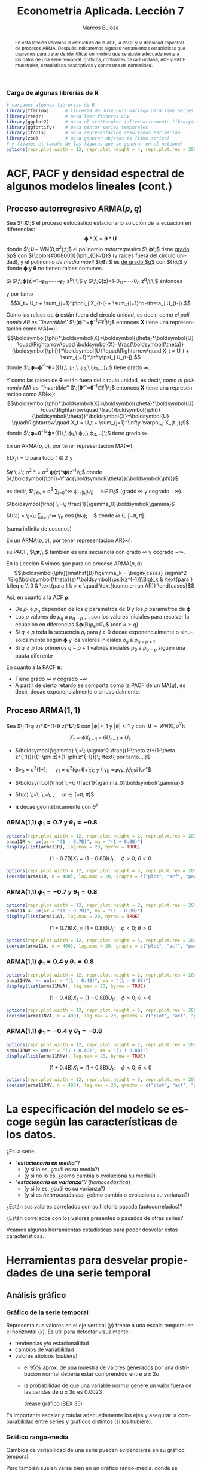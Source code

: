 #+TITLE: Econometría Aplicada. Lección 7
#+author: Marcos Bujosa
#+LANGUAGE: es-es

# +OPTIONS: toc:nil

# +EXCLUDE_TAGS: pngoutput noexport

#+startup: shrink

#+LATEX_HEADER_EXTRA: \usepackage[spanish]{babel}
#+LATEX_HEADER_EXTRA: \usepackage{lmodern}
#+LATEX_HEADER_EXTRA: \usepackage{tabularx}
#+LATEX_HEADER_EXTRA: \usepackage{booktabs}

#+LaTeX_HEADER: \newcommand{\lag}{\mathsf{B}}
#+LaTeX_HEADER: \newcommand{\Sec}[1]{\boldsymbol{#1}}
#+LaTeX_HEADER: \newcommand{\Pol}[1]{\boldsymbol{#1}}

#+LATEX: \maketitle

# M-x jupyter-refresh-kernelspecs

# C-c C-v C-b ejecuta el cuaderno electrónico

#+OX-IPYNB-LANGUAGE: jupyter-R

#+attr_ipynb: (slideshow . ((slide_type . notes)))
#+BEGIN_SRC emacs-lisp :exports none :results silent
(use-package ox-ipynb
  :load-path (lambda () (expand-file-name "ox-ipynb" scimax-dir)))

(setq org-babel-default-header-args:jupyter-R
      '((:results . "value")
	(:session . "jupyter-R")
	(:kernel . "ir")
	(:pandoc . "t")
	(:exports . "both")
	(:cache .   "no")
	(:noweb . "no")
	(:hlines . "no")
	(:tangle . "no")
	(:eval . "never-export")))

(require 'jupyter-R)
;(require 'jupyter)

(org-babel-do-load-languages 'org-babel-load-languages org-babel-load-languages)

(add-to-list 'org-src-lang-modes '("jupyter-R" . R))
#+END_SRC


#+begin_abstract
En esta lección veremos la estructura de la ACF, la PACF y la densidad
espectral de procesos ARMA. Después indicaremos algunas herramientas
estadísticas que usaremos para tratar de identificar un modelo que se
ajuste adecuadamente a los datos de una serie temporal: gráficos,
contrastes de raíz unitaria, ACF y PACF muestrales, estadísticos
descriptivos y contrastes de normalidad.
#+end_abstract

*************** TODO COMMENT falta incluir el periodograma como herramienta

***** COMMENT para Jupyter-Notebook              :noexports:
\(
\newcommand{\lag}{\mathsf{B}}
\newcommand{\Sec}[1]{\boldsymbol{#1}}
\newcommand{\Pol}[1]{\boldsymbol{#1}}
\)


***  Carga de algunas librerías de R
   :PROPERTIES:
   :metadata: (slideshow . ((slide_type . notes)))
   :UNNUMBERED: t 
   :END:

# install.packages(c("readr", "latticeExtra", "tfarima"))
# library(readr)
# library(ggplot2)
# install.packages("pastecs")
# install.packages("orgutils")

#+attr_ipynb: (slideshow . ((slide_type . notes)))
#+BEGIN_SRC jupyter-R :results silent :exports code
# cargamos algunas librerías de R
library(tfarima)      # librería de José Luis Gallego para Time Series
library(readr)        # para leer ficheros CSV
library(ggplot2)      # para el scatterplot (alternaticamente library(tidyverse))
library(ggfortify)    # para pintar series temporales
library(jtools)       # para representación resultados estimación
library(zoo)          # para generar objetos ts (time series)
# y fijamos el tamaño de las figuras que se generan en el notebook
options(repr.plot.width = 12, repr.plot.height = 4, repr.plot.res = 200)
#+END_SRC


* ACF, PACF y densidad espectral de algunos modelos lineales (cont.)
   :PROPERTIES:
   :metadata: (slideshow . ((slide_type . skip)))
   :END:

** Proceso autorregresivo ARMA($p,q$)
   :PROPERTIES:
   :metadata: (slideshow . ((slide_type . slide)))
   :END:

Sea $\;\boldsymbol{X}\;$ el proceso estocástico estacionario solución
de la ecuación en diferencias:
$$\boldsymbol{\phi}*\boldsymbol{X}=\boldsymbol{\theta}*\boldsymbol{U}$$
donde $\;\boldsymbol{U}\sim WN(0,\sigma^2);\;$ el polinomio
/autorregresivo/ $\;\boldsymbol{\phi}\;$ tiene _grado $p$_ con
${\color{#008000}{\phi_{0}=1}}$ (y raíces fuera del círculo unidad), y
el polinomio /de media móvil/ $\;\boldsymbol{\theta}\;$ es _de grado
$q$_ con ${\color{#008000}{\theta_{0}=1}};\;$ y donde
$\boldsymbol{\phi}$ y $\boldsymbol{\theta}$ no tienen raíces comunes.
#+latex:\medskip

#+attr_ipynb: (slideshow . ((slide_type . fragment)))
Si $\;\;\boldsymbol{\phi}(z)=1-\phi_1z-\cdots-\phi_p z^p\;\;$ y
$\;\;\boldsymbol{\theta}(z)=1-\theta_1z-\cdots-\theta_q z^q,\;\;$
entonces
\begin{align*}
  (1-\phi_1\mathsf{B}-\cdots-\phi_p\mathsf{B}^p)X_t = &
  (1-\theta_1\mathsf{B}-\cdots-\theta_q\mathsf{B}^q)U_t;
\end{align*}
y por tanto $$X_t= U_t + \sum_{j=1}^p\phi_j X_{t-j} +
\sum_{j=1}^q-\theta_j U_{t-j}.$$


#+attr_ipynb: (slideshow . ((slide_type . subslide)))
Como las raíces de $\boldsymbol{\phi}$ están fuera del círculo unidad,
es decir, como /el polinomio AR es ``invertible''/
$\;(\boldsymbol{\phi}^{-\triangleright}=\boldsymbol{\phi}^{-1}\in\ell^1)\;$
entonces $\boldsymbol{X}$ tiene una representación como MA($\infty$):
$$\boldsymbol{\phi}*\boldsymbol{X}=\boldsymbol{\theta}*\boldsymbol{U}
\quad\Rightarrow\quad
\boldsymbol{X}=\frac{\boldsymbol{\theta}}{\boldsymbol{\phi}}*\boldsymbol{U}
\quad\Rightarrow\quad X_t = U_t + \sum_{j=1}^\infty\psi_j U_{t-j};$$
donde
$\;\boldsymbol{\psi}=\boldsymbol{\phi}^{-1}*\boldsymbol{\theta}=({\color{blue}1},\
\psi_1,\ \psi_2,\ \psi_3,\ldots)\;$ tiene grado $\infty$.
#+latex: \bigskip

#+attr_ipynb: (slideshow . ((slide_type . fragment)))
Y como las raíces de $\boldsymbol{\theta}$ están fuera del círculo
unidad, es decir, como /el polinomio MA es ``invertible''/
$\;(\boldsymbol{\theta}^{-\triangleright}=\boldsymbol{\theta}^{-1}\in\ell^1)\;$
entonces $\boldsymbol{X}$ tiene una representación como AR($\infty$):
$$\boldsymbol{\phi}*\boldsymbol{X}=\boldsymbol{\theta}*\boldsymbol{U}
\quad\Rightarrow\quad
\frac{\boldsymbol{\phi}}{\boldsymbol{\theta}}*\boldsymbol{X}=\boldsymbol{U}
\quad\Rightarrow\quad X_t = U_t + \sum_{j=1}^\infty-\varphi_j
X_{t-j};$$ donde
$\;\boldsymbol{\varphi}=\boldsymbol{\theta}^{-1}*\boldsymbol{\phi}=({\color{blue}1},\
\varphi_1,\ \varphi_2,\ \varphi_3,\ldots)\;$ tiene grado $\infty$.
#+latex: \bigskip

#+attr_ipynb: (slideshow . ((slide_type . subslide)))

#+latex: \noindent
En un ARMA($p,q$), por tener representación MA($\infty$):
#+latex: \medskip

$E(X_t)=0$ para todo $t\in\mathbb{Z}$ y
#+latex: \medskip

$\boldsymbol{\gamma} \;=\; \sigma^2
\frac{\boldsymbol{\theta}(z)}{\boldsymbol{\phi}(z)}*\frac{\boldsymbol{\theta}(z^{-1})}{\boldsymbol{\phi}(z^{-1})}
= \sigma^2 \boldsymbol{\psi}(z)*\boldsymbol{\psi}(z^{-1})\;$ donde $\;\boldsymbol{\phi}=\frac{\boldsymbol{\theta}}{\boldsymbol{\phi}}$;
#+latex: \smallskip

#+latex: \noindent
es decir, $\;\gamma_k = \sigma^2 \sum\nolimits_{j=0}^\infty
\psi_{j+|k|}\psi_j;\quad k\in\mathbb{Z}\;$ (grado $\infty$ y cogrado
$-\infty$).
#+latex: \medskip

$\boldsymbol{\rho} \;=\; \frac{1}{\gamma_0}\boldsymbol{\gamma}$
#+latex: \medskip

$f(\omega) =
  \frac{\sigma^2}{2\pi}\frac{\boldsymbol{\theta}(e^{-i\omega})\cdot\boldsymbol{\theta}(e^{i\omega})}{\boldsymbol{\phi}(e^{-i\omega})\cdot\boldsymbol{\phi}(e^{i\omega})}
  \;=\; \frac{1}{2\pi}\sum\limits_{h=0}^\infty \gamma_h
  \cos(h\omega);\quad$ donde $\omega\in[-\pi,\pi]$.

(suma infinita de cosenos)
#+latex: \bigskip

#+attr_ipynb: (slideshow . ((slide_type . fragment)))
#+latex: \noindent
En un ARMA($p,q$), por tener representación AR($\infty$):
#+latex: \medskip

su PACF, $\;\boldsymbol{\pi},\;$ también es una secuencia con grado
$\infty$ y cogrado $-\infty$.
#+latex: \bigskip

#+attr_ipynb: (slideshow . ((slide_type . subslide)))
En la Lección 5 vimos que para un proceso ARMA($p,q$)
$$\boldsymbol{\phi}(\mathsf{B})\gamma_k = 
\begin{cases}
  \sigma^2 \Big(\boldsymbol{\theta}(z)*\boldsymbol{\psi}(z^{-1})\Big)_k & \text{para } k\leq q \\
  0 & \text{para } k > q \quad \text{(como en un AR)}
\end{cases}$$
#+attr_ipynb: (slideshow . ((slide_type . fragment)))
Así, en cuanto a la ACF $\boldsymbol{\rho}$:
 - De $\rho_1$ a $\rho_q$ dependen de los $q$ parámetros de
   $\boldsymbol{\theta}$ y los $p$ parámetros de $\boldsymbol{\phi}$
 - Los $p$ valores de $\rho_q$ a $\rho_{q-p+1}$ son los valores
   iniciales para resolver la ecuación en diferencias
   $\boldsymbol{\phi}(\mathsf{B})\rho_k=0\;$ (con $k\geq q)$
 - Si $q<p$ toda la secuencia $\rho_j$ para $j\geq0$ decae
   exponencialmente o sinusoidalmente según $\boldsymbol{\phi}$ y los
   valores iniciales $\rho_q$ a $\rho_{q-p+1}$
 - Si $q\geq p$ los primeros $q-p+1$ valores iniciales $\rho_0$ a
   $\rho_{q-p}$ siguen una pauta diferente

En cuanto a la PACF $\boldsymbol{\pi}$:
- Tiene grado $\infty$ y cogrado $-\infty$
- A partir de cierto retardo se comporta como la PACF de un MA($q$),
  es decir, decae exponencialmente o sinusoidalmente.


** Proceso ARMA($1,1$)
   :PROPERTIES:
   :metadata: (slideshow . ((slide_type . slide)))
   :END:

Sea $\;(1-\phi z)*\boldsymbol{X}=(1-\theta z)*\boldsymbol{U}\;$ con
$|\phi|<1$ y $|\theta|<1$ y con $\;\boldsymbol{U}\sim
WN(0,\sigma^2):$ 

$$X_t=\phi X_{t-1}-\theta U_{t-1} + U_t.$$

- $\boldsymbol{\gamma} \;=\; \sigma^2 \frac{(1-\theta z)*(1-\theta z^{-1})}{(1-\phi z)*(1-\phi z^{-1})}\; \text{ por tanto... }$
   
- $\gamma_0 =
  \sigma^2\left(1+\frac{(\theta+\phi)^2}{1+\phi^2}\right);\quad
  \gamma_1 =
  \sigma^2\left(\phi+\theta+\frac{(\theta+\phi)^2\phi}{1+\phi^2}\right);\;
  \text{ y }\;\gamma_k =\phi\gamma_{k-1}\;\;\text{si } k>1$

- $\boldsymbol{\rho} \;=\; \frac{1}{\gamma_0}\boldsymbol{\gamma}$

- $f(\omega) \;=\;
  \;=\;
  \frac{\sigma^2}{2\pi}\frac{1+\theta^2-2\theta\cos(\omega)}{1+\phi^2-2\phi\cos(\omega)};\quad
  \omega\in[-\pi,\pi]$

#   \frac{\sigma^2}{2\pi}\boldsymbol{\theta}(e^{-i\omega})\cdot\boldsymbol{\theta}(e^{i\omega})

- $\boldsymbol{\pi} \text{ decae geométricamente con } \theta^k$

*** ARMA(1,1) $\phi_1=0.7$ y $\theta_1=-0.8$
   :PROPERTIES:
   :metadata: (slideshow . ((slide_type . notes)))
   :END:

#+attr_ipynb: (slideshow . ((slide_type . skip)))
#+BEGIN_SRC jupyter-R :results file :output-dir ./img/lecc07/ :file ACF-arma11R.png :exports code :results none 
options(repr.plot.width = 12, repr.plot.height = 2, repr.plot.res = 200)
arma11R <- um(ar = "(1 - 0.7B)", ma = "(1 + 0.8B)")
display(list(arma11R), lag.max = 20, byrow = TRUE)
#+END_SRC

#+attr_ipynb: (slideshow . ((slide_type . subslide)))
$$(1 - 0.7\mathsf{B}){X_t}=(1 + 0.8\mathsf{B}){U_t};\quad \phi>0;\;\theta<0$$

#+attr_org: :width 800
#+attr_html: :width 900px
#+attr_latex: :width 425px
[[./img/lecc07/ACF-arma11R.png]]

#+attr_ipynb: (slideshow . ((slide_type . skip)))
#+BEGIN_SRC jupyter-R :results file :output-dir ./img/lecc06/ :file Sim-arma11R.png :exports code :results none
options(repr.plot.width = 12, repr.plot.height = 5, repr.plot.res = 200)
ide(sim(arma11R, n = 400), lag.max = 20, graphs = c("plot", "acf", "pacf", "pgram"))
#+END_SRC

#+attr_org: :width 800
#+attr_html: :width 900px
#+attr_latex: :width 425px
[[./img/lecc06/Sim-arma11R.png]]




*** ARMA(1,1) $\phi_1=-0.7$ y $\theta_1=0.8$
   :PROPERTIES:
   :metadata: (slideshow . ((slide_type . notes)))
   :END:

#+attr_ipynb: (slideshow . ((slide_type . skip)))
#+BEGIN_SRC jupyter-R :results file :output-dir ./img/lecc07/ :file ACF-arma11A.png :exports code :results none 
options(repr.plot.width = 12, repr.plot.height = 2, repr.plot.res = 200)
arma11A <- um(ar = "(1 + 0.7B)", ma = "(1 - 0.8B)")
display(list(arma11A), lag.max = 20, byrow = TRUE)
#+END_SRC

#+attr_ipynb: (slideshow . ((slide_type . subslide)))
$$(1 + 0.7\mathsf{B}){X_t}=(1 - 0.8\mathsf{B}){U_t};\quad \phi<0;\;\theta>0$$

#+attr_org: :width 800
#+attr_html: :width 900px
#+attr_latex: :width 425px
[[./img/lecc07/ACF-arma11A.png]]

#+attr_ipynb: (slideshow . ((slide_type . skip)))
#+BEGIN_SRC jupyter-R :results file :output-dir ./img/lecc06/ :file Sim-arma11A.png :exports code :results none 
options(repr.plot.width = 12, repr.plot.height = 5, repr.plot.res = 200)
ide(sim(arma11A, n = 400), lag.max = 20, graphs = c("plot", "acf", "pacf", "pgram"))
#+END_SRC

#+attr_org: :width 800
#+attr_html: :width 900px
#+attr_latex: :width 425px
[[./img/lecc06/Sim-arma11A.png]]


*** ARMA(1,1) $\phi_1=0.4$ y $\theta_1=0.8$
   :PROPERTIES:
   :metadata: (slideshow . ((slide_type . notes)))
   :END:

#+attr_ipynb: (slideshow . ((slide_type . skip)))
#+BEGIN_SRC jupyter-R :results file :output-dir ./img/lecc07/ :file ACF-arma11NVA.png :exports code :results none 
options(repr.plot.width = 12, repr.plot.height = 2, repr.plot.res = 200)
arma11NVA  <- um(ar = "(1 - 0.4B)", ma = "(1 - 0.8B)")
display(list(arma11NVA), lag.max = 20, byrow = TRUE)
#+END_SRC

#+attr_ipynb: (slideshow . ((slide_type . subslide)))
$$(1 - 0.4\mathsf{B}){X_t}=(1 - 0.8\mathsf{B}){U_t};\quad \phi>0;\;\theta>0$$

#+attr_org: :width 800
#+attr_html: :width 900px
#+attr_latex: :width 425px

[[./img/lecc07/ACF-arma11NVA.png]]


#+attr_ipynb: (slideshow . ((slide_type . skip)))
#+BEGIN_SRC jupyter-R :results file :output-dir ./img/lecc06/ :file Sim-arma11NVA.png :exports code :results none 
options(repr.plot.width = 12, repr.plot.height = 5, repr.plot.res = 200)
ide(sim(arma11NVA, n = 400), lag.max = 20, graphs = c("plot", "acf", "pacf", "pgram"))
#+END_SRC

#+attr_org: :width 800
#+attr_html: :width 900px
#+attr_latex: :width 425px
[[./img/lecc06/Sim-arma11NVA.png]]


*** ARMA(1,1) $\phi_1=-0.4$ y $\theta_1=-0.8$
   :PROPERTIES:
   :metadata: (slideshow . ((slide_type . notes)))
   :END:

#+attr_ipynb: (slideshow . ((slide_type . skip)))
#+BEGIN_SRC jupyter-R :results file :output-dir ./img/lecc07/ :file ACF-arma11RNV.png :exports code :results none
options(repr.plot.width = 12, repr.plot.height = 2, repr.plot.res = 200)
arma11RNV <- um(ar = "(1 + 0.4B)", ma = "(1 + 0.8B)")
display(list(arma11RNV), lag.max = 20, byrow = TRUE)
#+END_SRC

#+attr_ipynb: (slideshow . ((slide_type . subslide)))
$$(1 + 0.4\mathsf{B}){X_t}=(1 + 0.8\mathsf{B}){U_t};\quad \phi<0;\;\theta<0$$

#+attr_org: :width 800
#+attr_html: :width 900px
#+attr_latex: :width 425px
[[./img/lecc07/ACF-arma11RNV.png]]

#+attr_ipynb: (slideshow . ((slide_type . skip)))
#+BEGIN_SRC jupyter-R :results file :output-dir ./img/lecc06/ :file Sim-arma11RNV.png :exports code :results none 
options(repr.plot.width = 12, repr.plot.height = 5, repr.plot.res = 200)
ide(sim(arma11RNV, n = 400), lag.max = 20, graphs = c("plot", "acf", "pacf", "pgram"))
#+END_SRC

#+attr_org: :width 800
#+attr_html: :width 900px
#+attr_latex: :width 425px
[[./img/lecc06/Sim-arma11RNV.png]]



* La especificación del modelo se escoge según las características de los datos.
   :PROPERTIES:
   :metadata: (slideshow . ((slide_type . slide)))
   :END:

¿Es la serie 
- "*/estacionaria en media/*"?
  + (y si lo es, ¿cuál es su media?)
  + (y si no lo es, ¿cómo cambia o evoluciona su media?)
- "*/estacionaria en varianza/*"? (/homocedástica/)
  + (y si lo es, ¿cuál es su varianza?)
  + (y si es /heterocedástica/, ¿cómo cambia o evoluciona su varianza?)

¿Están sus valores correlados con su historia pasada (autocorrelados)?

#+LATEX: \noindent
¿Están correlados con los valores presentes o pasados de otras series?
#+LATEX: \bigskip

Veamos algunas herramientas estadísticas para poder desvelar estas
características.


* Herramientas para desvelar propiedades de una serie temporal 
   :PROPERTIES:
   :metadata: (slideshow . ((slide_type . skip)))
   :END:

** Análisis gráfico
   :PROPERTIES:
   :metadata: (slideshow . ((slide_type . slide)))
   :END:

*** Gráfico de la serie temporal 

Representa sus valores en el eje vertical ($y$) frente a una escala
temporal en el horizontal ($x$). Es útil para detectar visualmente:
 - tendencias y/o estacionalidad 
 - cambios de variabilidad
 - valores atípicos (/outliers/)
   + el 95% aprox. de una muestra de valores generados por una
     distribución normal debería estar comprendido entre
     $\mu\pm2\sigma$
   + la probabilidad de que una variable normal genere un valor fuera
     de las bandas de $\mu\pm3\sigma$ es $0.0023$
    
    ([[file:./img/lecc05/IBEX35.png][véase gráfico IBEX 35]])

Es importante escalar y rotular adecuadamente los ejes y asegurar la
comparabilidad entre series y gráficos distintos (si los hubiere).


*** Gráfico rango-media
   :PROPERTIES:
   :metadata: (slideshow . ((slide_type . subslide)))
   :END:
Cambios de variabilidad de una serie pueden evidenciarse en su gráfico
temporal.

Pero también suelen verse bien en un gráfico rango-media, donde se
representa:

- *en eje $x$:* nivel de la serie (normalmente la media de submuestras no solapadas).

- *en eje $y$:* dispersión de la serie (normalmente el rango de dichas submuestras).

Si los puntos se sitúan alrededor de una recta de pendiente positiva, tomar logaritmos.
#+latex: \bigskip

#+attr_ipynb: (slideshow . ((slide_type . notes)))
Veamos el gráfico de la serie de pasajeros de líneas aéreas junto a su
gráfico de rango media:

#+attr_ipynb: (slideshow . ((slide_type . skip)))
#+BEGIN_SRC jupyter-R :results file :output-dir ./img/lecc07/ :file rango-mediaAirPass.png :exports code :results silent
Z <- AirPassengers
ide(Z, graphs = c("plot", "rm"), main="Pasajeros de líneas (aéreas en miles) y gráfico rango-media")
#+END_SRC

#+attr_org: :width 800
#+attr_html: :width 900px
#+attr_latex: :width 425px
[[./img/lecc07/rango-mediaAirPass.png]]

#+attr_ipynb: (slideshow . ((slide_type . notes)))
El gráfico de rango media a veces se acompaña de una regresión de la
dispersión sobre los niveles para medir la relación nivel-dispersión.

** Determinación del orden de integración
   :PROPERTIES:
   :metadata: (slideshow . ((slide_type . slide)))
   :END:

El /orden de integración/ es el número mínimo de diferencias
necesarias para lograr la estacionariedad en media.

Decidir adecuadamente el orden de integración es crucial en el
análisis de series temporales.

Las herramientas utilizadas para tomar la decisión son 
 - el análisis gráfico
 - los contrastes formales

*** Análisis gráfico
   :PROPERTIES:
   :metadata: (slideshow . ((slide_type . subslide)))
   :END:


#+attr_ipynb: (slideshow . ((slide_type . skip)))
#+BEGIN_SRC jupyter-R :results file :output-dir ./img/lecc07/ :file diferenciasPoblacion.png :results silent 
options(repr.plot.width = 12, repr.plot.height = 8, repr.plot.res = 200)
PoblacionAustralia_ts = as.ts( read.zoo('datos/PoblacionAustralia.csv', 
                                        header=TRUE,
                                        index.column = 1, 
                                        sep=",", 
                                        FUN = as.yearmon))
ide(PoblacionAustralia_ts,
    graphs = c("plot"),
    transf = list(list(bc = F), list(bc = F, d = 1), list(bc = F, d = 2)),
    main="Población australiana, primera diferencia y segunda diferencia" )
#+END_SRC

#+attr_org: :width 800
#+attr_html: :width 900px
#+attr_latex: :width 425px
[[./img/lecc07/diferenciasPoblacion.png]]



#+attr_ipynb: (slideshow . ((slide_type . notes)))
La serie de población $\boldsymbol{y}$ tiene una clara tendencia
creciente (primer gráfico), que desaparece al tomar una diferencia
ordinaria, $$\nabla\boldsymbol{y}=(1-\mathsf{B})*\boldsymbol{y}$$
(segundo gráfico). Bastar con tomar una primera diferencia de la serie
de población para obtener una nueva serie que se asemeja a la
realización de un proceso estacionario.

No obstante, ¿qué pasa si tomamos una segunda diferencia ordinaria?
$$\nabla\nabla\boldsymbol{y}=\nabla^2\boldsymbol{y}=(1-\mathsf{B})^2*\boldsymbol{y}$$
(segundo gráfico). Pues que la serie obtenida también es estacionaria,
pero ojo, es un grave error tomar más diferencias de las necesarias al
modelizar los datos. Se debe tomar el mínimo número de
transformaciones que arrojen una serie ``estacionaria'' (recuerde que
decir que una serie temporal es /estacionaria/ es un abuso del
lenguaje).

Si se toman más diferencias de las necesarias se obtiene un proceso
/no invertible/ (raíces unitarias en la parte MA que imposibilitan que
el proceso tenga una representación como AR($\infty$) causal), lo cual
conduce a problemas de identificación y estimación.

#+attr_ipynb: (slideshow . ((slide_type . skip)))
#+BEGIN_SRC jupyter-R :results file :output-dir ./img/lecc07/ :file diferenciasPasajeros.png :results silent
options(repr.plot.width = 12, repr.plot.height =  10, repr.plot.res = 200)
ide(Z,
    graphs = c("plot"),
    transf = list(list(bc=T), list(bc=T, d=1), list(bc=T, D=1), list(bc=T, D=1, d=1)),
    main = "Log pasajeros aéreos, diferencia ordinaria, diferencia estacional y composición de ambas diferencias" )
#+END_SRC

#+attr_ipynb: (slideshow . ((slide_type . subslide)))
#+attr_org: :width 800
#+attr_html: :width 900px
#+attr_latex: :width 425px
[[./img/lecc07/diferenciasPasajeros.png]]

#+attr_ipynb: (slideshow . ((slide_type . notes)))
Como ya vimos, la serie pasajeros en logaritmos tiene tendencia y
estacionalidad muy evidentes. No basta con tomar solo una diferencia
ordinaria $$\nabla\boldsymbol{y}=(1-\mathsf{B})*\boldsymbol{y};$$ pues
el resultado muestra una pauta estacional. Ni tampoco basta con tomar
solo una diferencia estacional
$$\nabla_{12}(\boldsymbol{y})=(1-\mathsf{B^{12}})*\boldsymbol{y};$$ pues
resulta una serie que ``deambula'', i.e., que no es /``estacionaria''/
en media.

Tomar una diferencia ordinaria y otra estacional
$$\nabla\nabla_{12}(\boldsymbol{y})=(1-\mathsf{B})*(1-\mathsf{B^{12}})*\boldsymbol{y}$$
arroja una serie que sí parece ser /``estacionaria''/.


#+attr_ipynb: (slideshow . ((slide_type . skip)))
#+BEGIN_SRC jupyter-R :results file :output-dir ./img/lecc07/ :file diferenciasTemperaturasRetiro.png :results silent
options(repr.plot.width = 12, repr.plot.height =  8, repr.plot.res = 200)
TemperaturaRetiro_ts=ts(read.csv("datos/Retiro.txt"),start=c(1985, 1), end=c(2015,9), frequency=12)
ide(TemperaturaRetiro_ts,
    graphs = c("plot"),
    transf = list(list(), list(D = 1)),
    main="Temperatura media en el Retiro y diferencia estacional" )
#+END_SRC

#+attr_ipynb: (slideshow . ((slide_type . subslide)))
#+attr_org: :width 800
#+attr_html: :width 900px
#+attr_latex: :width 425px
[[./img/lecc07/diferenciasTemperaturasRetiro.png]]


#+attr_ipynb: (slideshow . ((slide_type . notes)))
En el caso de la serie de temperaturas en el Parque del Retiro, parece
que es suficiente con tomar solo una diferencia estacional.


*** Contrastes formales sobre el orden de integración: DF, ADF y KPSS
   :PROPERTIES:
   :metadata: (slideshow . ((slide_type . slide)))
   :END:

**** Test de Dickey-Fuller (DF)

- $H_0$ :: la serie es $I(1)$
- $H_1$ :: la serie es $I(0)$.

Sea el siguiente modelo donde $\phi$ es un parámetro autorregresivo y
$U_{t}$ es ruido blanco $$Y_{t}=\phi Y_{t-1}+U_{t},$$

Habrá una raíz unitaria (será no-estacionario) si $\phi =1.\;$ Restando
$Y_{t-1}$ a ambos lados

$$\nabla Y_{t}\;=\;(\phi -1)Y_{t-1}+U_{t}\;=\;\delta Y_{t-1}+U_{t}$$

donde $\delta=\phi -1$ y, por tanto, la $H_0$ se reduce a $\delta=0$.

Pasos del contraste:
- se estima el último modelo por MCO
- se calcula el ratio $t$ de significación de $\delta$
- se compara dicho ratio con la distribución específica del contraste
  $DF$ (pues bajo la nula, el ratio $t$ no se distribuye de la forma
  habitual).

**** Test de Dickey-Fuller aumentado (ADF)
   :PROPERTIES:
   :metadata: (slideshow . ((slide_type . subslide)))
   :END:

Una variante habitual del test DF es el test de Dickey-Fuller
aumentado (ADF), que consiste en estimar por MCO el modelo: $$\nabla
Y_t = c + \delta Y_{t-1} + \pi_1 \nabla Y_{t-1} + \pi_2 \nabla
Y_{t-2} + \cdots + \pi_p \nabla Y_{t-p} + U_t$$ que añade $p$ retardos
del regresando como regresores para permitir autocorrelación. Por lo
demás, el test se calcula de la forma habitual (comparando de ratio
$t$ de $\widehat{\delta}$ con las tablas del test ADF).

Otra variante consiste en incluir una tendencia temporal determinista:
$$\nabla Y_t = \underbrace{c + \beta t} + \delta Y_{t-1} + \pi_1 \nabla Y_{t-1} + \pi_2 \nabla Y_{t-2} + \cdots + \pi_p \nabla Y_{t-p} + U_t$$

**** Test Kwiatkowski–Phillips–Schmidt–Shin (KPSS)
   :PROPERTIES:
   :metadata: (slideshow . ((slide_type . subslide)))
   :END:

El contraste KPSS es un contraste alternativo (y complementario) al test DF/ADF

Las hipótesis del test KPSS están invertidas respecto a las del Test DF
- $H_0$ :: la serie es $I(0)$.
- $H_1$ :: la serie es $I(1)$ o estacionaria en torno a una tendencia determinista

*DF/ADF y KPSS se complementan.* Si la series es:
- /estacionaria/: el test DF/ADF debería rechazar su $H_0:$ la serie es $I(1)$
- /NO estacionaria/: el test KPSS debería rechazar su $H_0:$ la serie es $I(0)$

Estos test son poco potentes y son frágiles ante incumplimientos
(heterocedasticidad o no-normalidad); por ello debemos complementarlos
con el análisis gráfico.

** ACF muestral
   :PROPERTIES:
   :metadata: (slideshow . ((slide_type . slide)))
   :END:

La /k/-ésima autocorrelación muestral simple ($\widehat{\rho_k}$) se
define como:
$$\widehat{\rho_k}=\frac{\widehat{\rho_k}}{\widehat{\rho_0}};\qquad
\widehat{\rho_k}=\frac{1}{n}\sum_{t=k+1}^n
\widetilde{X_t}\widetilde{X_{t-k}},\quad\text{para }\;k=1,2,\ldots$$
donde $\widetilde{X_t}=X_t-\bar{X}$.

Para valorar la significatividad individual de estas autocorrelaciones
puede usarse el error estándar asintótico:
$s.e(\widehat{\rho_k})=1/\sqrt{n}$.

Para contrastar la $H_0:$ /conjuntamente los $k$ primeros retardos son
no significativos/ (es decir, para contrastar si el proceso es /ruido
blanco/) se emplea el test de Ljung-Box $$Q =
n\left(n+2\right)\sum_{k=1}^h\frac{\hat{\rho}^2_k}{n-k}$$
(usaremos el test de Ljung-Box para evaluar los modelos).


** PACF muestral
   :PROPERTIES:
   :metadata: (slideshow . ((slide_type . slide)))
   :END:

La /k/-ésima autocorrelación muestral $\widehat{\pi_k}$ se puede
estimar mediante el algoritmo Levinson-Durbin sustituyendo las
autocorrelaciones teóricas por las muestrales.

O bien, calculando el /k/-ésimo coeficiente MCO de una autorregresión
de orden $k$ $$\widetilde{X}_t =
\widehat{\phi_{k1}}\widetilde{X}_{t-1} +
\widehat{\phi_{k2}}\widetilde{X}_{t-2} + \cdots +
\widehat{\phi_{kk}}\widetilde{X}_{t-k} + U_t;\qquad k = 1, 2,\ldots$$
donde $\widetilde{X}_t=X_t-\bar{X}\;$ y donde
$\;\widehat{\pi_k}=\widehat{\phi_{kk}}$


** Otras herramientas estadísticas           :CómoHacerConR:
   :PROPERTIES:
   :metadata: (slideshow . ((slide_type . skip)))
   :END:

*** Estadísticos descriptivos
   :PROPERTIES:
   :metadata: (slideshow . ((slide_type . slide)))
   :END:

- el nivel de la serie (media, mediana),
- valores extremos (máximo y mínimo). A veces son outliers o errores de registro
- dispersión de la variable (desviación típica, coeficiente de variación, rango, rango interpercentiles, rango intercuartílico)
- otros momentos (asimetría, exceso de curtosis)

También es frecuente contrastar si la media es significativa ( $H_0: \mu = 0$)
$$\frac{\widehat{\mu}}{\widehat{dt(\widehat{\mu})}}\underset{H_0}{\sim}t_{n-1};\qquad
\widehat{dt(\widehat{\mu})}=\frac{\widehat{\sigma}}{\sqrt{n}}.$$

#+attr_ipynb: (slideshow . ((slide_type . skip)))
#+BEGIN_SRC jupyter-R :results plain
library(pastecs)      # resumen estadísticos descriptivos
# https://cran.r-project.org/web/packages/pastecs/index.html (stat.desc)
library(knitr)        # presentación de tabla resumen
# https://cran.r-project.org/web/packages/knitr/index.html (kable)
# https://bookdown.org/yihui/rmarkdown-cookbook/kable.html

# estadísticos principales y test de normalidad
kable(stat.desc(Z, basic=FALSE, norm=TRUE), 'rst')
#+END_SRC

#+RESULTS:
#+begin_example


============  =============
\                         x
============  =============
median          265.5000000
mean            280.2986111
SE.mean           9.9971931
CI.mean.0.95     19.7613736
var           14391.9172009
std.dev         119.9663169
coef.var          0.4279947
skewness          0.5710676
skew.2SE          1.4132515
kurtosis         -0.4298441
kurt.2SE         -0.5353818
normtest.W        0.9519577
normtest.p        0.0000683
============  =============
#+end_example


*** Contraste de normalidad Jarque-Bera
   :PROPERTIES:
   :metadata: (slideshow . ((slide_type . fragment)))
   :END:

[[https://en.wikipedia.org/wiki/Jarque%E2%80%93Bera_test][Jarque-Bera test (Wikipedia)]]

- Si los datos son mayores que cero :: a menudo la transformación
  logarítmica ayuda a conseguir normalidad

- Si hay valores atípicos :: el mejor tratamiento es /intervenirlos/.


#+attr_ipynb: (slideshow . ((slide_type . skip)))
Podemos calcularlo con la librería [[https://cran.r-project.org/web/packages/moments/index.html][momments]]:
#+attr_ipynb: (slideshow . ((slide_type . skip)))
#+BEGIN_SRC jupyter-R :results plain
#install.packages("moments")
library(moments)
# Perform the Jarque-Bera test
jb_test <- jarque.test(as.numeric(Z))
# Print the test result
print(jb_test)
#+END_SRC

#+attr_ipynb: (slideshow . ((slide_type . skip)))

#+RESULTS:
: 
: 	Jarque-Bera Normality Test
: 
: data:  as.numeric(Z)
: JB = 8.9225, p-value = 0.01155
: alternative hypothesis: greater
: 

#+attr_ipynb: (slideshow . ((slide_type . skip)))
Otra librería alternativa para calcularlo: [[https://cran.r-project.org/web/packages/tseries/index.html][tseries]]
#+attr_ipynb: (slideshow . ((slide_type . skip)))
#+BEGIN_SRC jupyter-R :results plain
library(tseries)
# Perform the Jarque-Bera test
jb_test <- jarque.bera.test(Z)
# Print the test result
print(jb_test)
#+END_SRC

#+attr_ipynb: (slideshow . ((slide_type . skip)))
#+RESULTS:
: 
: 	Jarque Bera Test
: 
: data:  Z
: X-squared = 8.9225, df = 2, p-value = 0.01155
: 




